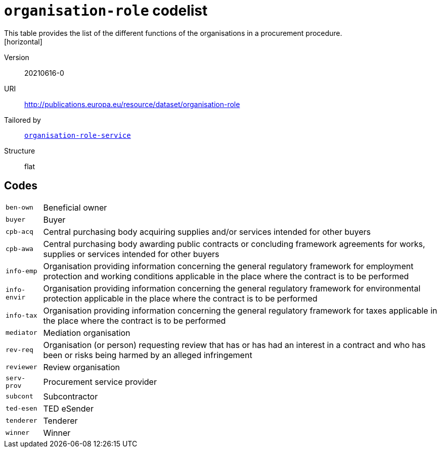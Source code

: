 = `organisation-role` codelist
This table provides the list of the different  functions of the organisations in a procurement procedure.
[horizontal]
Version:: 20210616-0
URI:: http://publications.europa.eu/resource/dataset/organisation-role
Tailored by:: xref:code-lists/organisation-role-service.adoc[`organisation-role-service`]
Structure:: flat

== Codes
[horizontal]
  `ben-own`::: Beneficial owner
  `buyer`::: Buyer
  `cpb-acq`::: Central purchasing body acquiring supplies and/or services intended for other buyers
  `cpb-awa`::: Central purchasing body awarding public contracts or concluding framework agreements for works, supplies or services intended for other buyers
  `info-emp`::: Organisation providing information concerning the general regulatory framework for employment protection and working conditions applicable in the place where the contract is to be performed
  `info-envir`::: Organisation providing information concerning the general regulatory framework for environmental protection applicable in the place where the contract is to be performed
  `info-tax`::: Organisation providing information concerning the general regulatory framework for taxes applicable in the place where the contract is to be performed
  `mediator`::: Mediation organisation
  `rev-req`::: Organisation (or person) requesting review that has or has had an interest in a contract and who has been or risks being harmed by an alleged infringement
  `reviewer`::: Review organisation
  `serv-prov`::: Procurement service provider
  `subcont`::: Subcontractor
  `ted-esen`::: TED eSender
  `tenderer`::: Tenderer
  `winner`::: Winner
